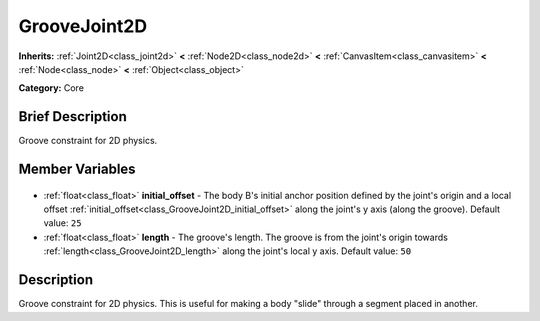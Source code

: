 .. Generated automatically by doc/tools/makerst.py in Godot's source tree.
.. DO NOT EDIT THIS FILE, but the GrooveJoint2D.xml source instead.
.. The source is found in doc/classes or modules/<name>/doc_classes.

.. _class_GrooveJoint2D:

GrooveJoint2D
=============

**Inherits:** :ref:`Joint2D<class_joint2d>` **<** :ref:`Node2D<class_node2d>` **<** :ref:`CanvasItem<class_canvasitem>` **<** :ref:`Node<class_node>` **<** :ref:`Object<class_object>`

**Category:** Core

Brief Description
-----------------

Groove constraint for 2D physics.

Member Variables
----------------

  .. _class_GrooveJoint2D_initial_offset:

- :ref:`float<class_float>` **initial_offset** - The body B's initial anchor position defined by the joint's origin and a local offset :ref:`initial_offset<class_GrooveJoint2D_initial_offset>` along the joint's y axis (along the groove). Default value: ``25``

  .. _class_GrooveJoint2D_length:

- :ref:`float<class_float>` **length** - The groove's length. The groove is from the joint's origin towards :ref:`length<class_GrooveJoint2D_length>` along the joint's local y axis. Default value: ``50``


Description
-----------

Groove constraint for 2D physics. This is useful for making a body "slide" through a segment placed in another.

